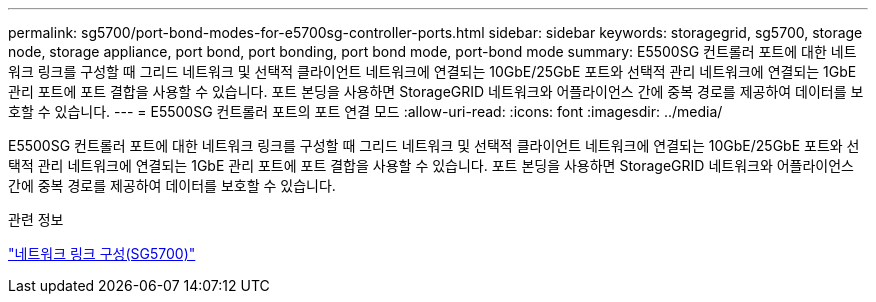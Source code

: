 ---
permalink: sg5700/port-bond-modes-for-e5700sg-controller-ports.html 
sidebar: sidebar 
keywords: storagegrid, sg5700, storage node, storage appliance, port bond, port bonding, port bond mode, port-bond mode 
summary: E5500SG 컨트롤러 포트에 대한 네트워크 링크를 구성할 때 그리드 네트워크 및 선택적 클라이언트 네트워크에 연결되는 10GbE/25GbE 포트와 선택적 관리 네트워크에 연결되는 1GbE 관리 포트에 포트 결합을 사용할 수 있습니다. 포트 본딩을 사용하면 StorageGRID 네트워크와 어플라이언스 간에 중복 경로를 제공하여 데이터를 보호할 수 있습니다. 
---
= E5500SG 컨트롤러 포트의 포트 연결 모드
:allow-uri-read: 
:icons: font
:imagesdir: ../media/


[role="lead"]
E5500SG 컨트롤러 포트에 대한 네트워크 링크를 구성할 때 그리드 네트워크 및 선택적 클라이언트 네트워크에 연결되는 10GbE/25GbE 포트와 선택적 관리 네트워크에 연결되는 1GbE 관리 포트에 포트 결합을 사용할 수 있습니다. 포트 본딩을 사용하면 StorageGRID 네트워크와 어플라이언스 간에 중복 경로를 제공하여 데이터를 보호할 수 있습니다.

.관련 정보
link:configuring-network-links-sg5700.html["네트워크 링크 구성(SG5700)"]
